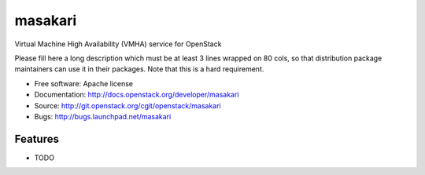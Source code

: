 ===============================
masakari
===============================

Virtual Machine High Availability (VMHA) service for OpenStack

Please fill here a long description which must be at least 3 lines wrapped on
80 cols, so that distribution package maintainers can use it in their packages.
Note that this is a hard requirement.

* Free software: Apache license
* Documentation: http://docs.openstack.org/developer/masakari
* Source: http://git.openstack.org/cgit/openstack/masakari
* Bugs: http://bugs.launchpad.net/masakari

Features
--------

* TODO
